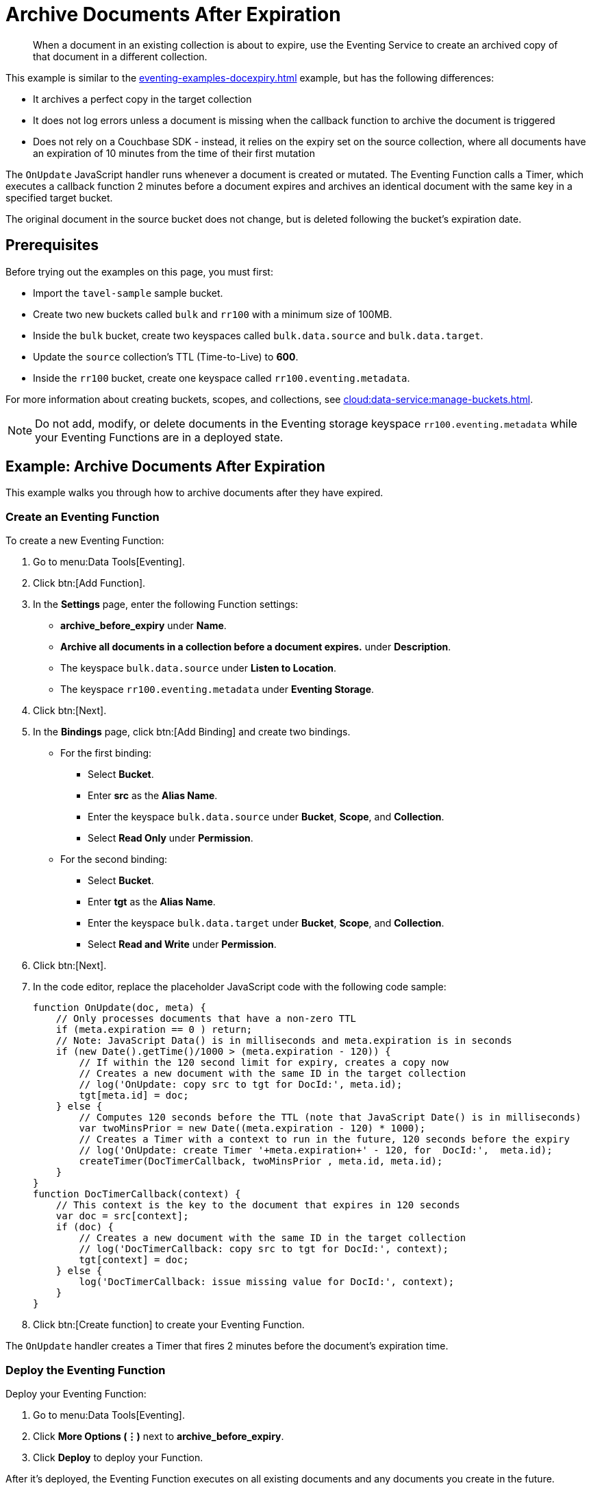 = Archive Documents After Expiration
:description: When a document in an existing collection is about to expire, use the Eventing Service to create an archived copy of that document in a different collection.
:page-toclevels: 2
:tabs:

[abstract]
{description}

This example is similar to the xref:eventing-examples-docexpiry.adoc[] example, but has the following differences:

* It archives a perfect copy in the target collection
* It does not log errors unless a document is missing when the callback function to archive the document is triggered
* Does not rely on a Couchbase SDK - instead, it relies on the expiry set on the source collection, where all documents have an expiration of 10 minutes from the time of their first mutation

The `OnUpdate` JavaScript handler runs whenever a document is created or mutated.
The Eventing Function calls a Timer, which executes a callback function 2 minutes before a document expires and archives an identical document with the same key in a specified target bucket.

The original document in the source bucket does not change, but is deleted following the bucket's expiration date.


== Prerequisites

Before trying out the examples on this page, you must first:

* Import the `tavel-sample` sample bucket.
* Create two new buckets called `bulk` and `rr100` with a minimum size of 100MB.
* Inside the `bulk` bucket, create two keyspaces called `bulk.data.source` and `bulk.data.target`.
* Update the `source` collection's TTL (Time-to-Live) to *600*. 
* Inside the `rr100` bucket, create one keyspace called `rr100.eventing.metadata`.

For more information about creating buckets, scopes, and collections, see xref:cloud:data-service:manage-buckets.adoc[].

NOTE: Do not add, modify, or delete documents in the Eventing storage keyspace `rr100.eventing.metadata` while your Eventing Functions are in a deployed state.


== Example: Archive Documents After Expiration

This example walks you through how to archive documents after they have expired.

=== Create an Eventing Function

To create a new Eventing Function:

. Go to menu:Data Tools[Eventing].
. Click btn:[Add Function].
. In the *Settings* page, enter the following Function settings:
** *archive_before_expiry* under *Name*.
** *Archive all documents in a collection before a document expires.* under *Description*.
** The keyspace `bulk.data.source` under *Listen to Location*.
** The keyspace `rr100.eventing.metadata` under *Eventing Storage*. 
. Click btn:[Next].
. In the *Bindings* page, click btn:[Add Binding] and create two bindings.
** For the first binding:
*** Select *Bucket*.
*** Enter *src* as the *Alias Name*.
*** Enter the keyspace `bulk.data.source` under *Bucket*, *Scope*, and *Collection*.
*** Select *Read Only* under *Permission*.
** For the second binding:
*** Select *Bucket*.
*** Enter *tgt* as the *Alias Name*.
*** Enter the keyspace `bulk.data.target` under *Bucket*, *Scope*, and *Collection*.
*** Select *Read and Write* under *Permission*.
. Click btn:[Next].
. In the code editor, replace the placeholder JavaScript code with the following code sample:
+
[source,javascript]
----
function OnUpdate(doc, meta) {
    // Only processes documents that have a non-zero TTL
    if (meta.expiration == 0 ) return;
    // Note: JavaScript Data() is in milliseconds and meta.expiration is in seconds
    if (new Date().getTime()/1000 > (meta.expiration - 120)) {
        // If within the 120 second limit for expiry, creates a copy now
        // Creates a new document with the same ID in the target collection
        // log('OnUpdate: copy src to tgt for DocId:', meta.id);        
        tgt[meta.id] = doc;
    } else {
        // Computes 120 seconds before the TTL (note that JavaScript Date() is in milliseconds)
        var twoMinsPrior = new Date((meta.expiration - 120) * 1000);
        // Creates a Timer with a context to run in the future, 120 seconds before the expiry
        // log('OnUpdate: create Timer '+meta.expiration+' - 120, for  DocId:',  meta.id);
        createTimer(DocTimerCallback, twoMinsPrior , meta.id, meta.id);
    }
}
function DocTimerCallback(context) {
    // This context is the key to the document that expires in 120 seconds
    var doc = src[context]; 
    if (doc) {
        // Creates a new document with the same ID in the target collection
        // log('DocTimerCallback: copy src to tgt for DocId:', context);
        tgt[context] = doc;
    } else {
        log('DocTimerCallback: issue missing value for DocId:', context);
    }
}
----
+
. Click btn:[Create function] to create your Eventing Function.

The `OnUpdate` handler creates a Timer that fires 2 minutes before the document's expiration time.

=== Deploy the Eventing Function

Deploy your Eventing Function:

. Go to menu:Data Tools[Eventing].
. Click *More Options (⋮)* next to *archive_before_expiry*.
. Click *Deploy* to deploy your Function.

After it's deployed, the Eventing Function executes on all existing documents and any documents you create in the future.

=== Insert Documents into Source Bucket

To insert documents into your *source* bucket:

. Go to menu:Data Tools[Query].
. For the *Query Context*, select *travel-sample* as the bucket and *_default* as the scope.
. In the code editor, enter the following query to locate a large set of data in the sample bucket:
+
[source,sqlpp]
----
SELECT COUNT(*) FROM `travel-sample`.`_default`.`_default` where type = 'airport'
----
+
. Click btn:[Run] to run the query.
. In the code editor, replace the previous query with the following query to insert documents from the *_default* collection of the *travel-sample* bucket into the *source* collection you created earlier:
+
[source,sqlpp]
----
INSERT INTO `bulk`.`data`.`source`(KEY _k, VALUE _v)
    SELECT META().id _k, _v FROM `travel-sample`.`_default`.`_default` _v WHERE type="airport";
----
+
. Click btn:[Run] to run the query.
. Go to menu:Data Tools[Eventing].
. Click the *archive_before_expiry* function. The number under *Successes* should be 1968, which is the same number of documents inserted into the *source* collection from the *_default* collection of the *travel-sample* bucket.

=== Check Document Archival

To check that your Eventing Function is running properly and archiving documents:

. Go to menu:Data Tools[Documents].
. Expand the *rr100* bucket and the *eventing* scope. The *metadata* collection should have 1280 documents in it that are related to your Eventing Function, and 4192 documents that are related to active Timers.
. Expand the *bulk* bucket and the *data* scope. The *source* collection should have 1968 documents in it, inserted through the {sqlpp} query earlier.
. Wait a few minutes and check the *Documents* tab again.
The Timer has fired and executed the `DocTimerCallback` function, which archives the documents from the *source* collection into the *target* collection.
You should see the following:
* 1968 documents in the *source* collection.
* 1968 documents in the *target* collection.
. Go to menu:Data Tools[Eventing].
. Click the *archive_before_expiry* function. The number under *Successes* should have doubled to 3936.

If you wait a few more minutes until the 120 second expiry window is reached, the documents inside the *source* collection are no longer accessible because of the collection's pre-defined TTL.
The 1968 archived documents are still in the *target* collection, but the original documents in the *source* collection have expired.